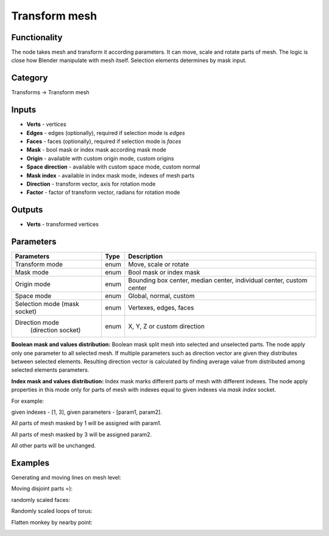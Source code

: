 Transform mesh
==============

.. image:: https://user-images.githubusercontent.com/28003269/73248778-010dbc80-41cd-11ea-90be-a778d398945f.png

Functionality
-------------
The node takes mesh and transform it according parameters. It can move, scale and rotate parts of mesh.
The logic is close how Blender manipulate with mesh itself. Selection elements determines by mask input.

.. image:: https://user-images.githubusercontent.com/28003269/73249068-98730f80-41cd-11ea-8ae9-a939cfbe94de.gif

Category
--------

Transforms -> Transform mesh

Inputs
------

- **Verts** - vertices
- **Edges** - edges (optionally), required if selection mode is `edges`  
- **Faces** - faces (optionally), required if selection mode is `faces`
- **Mask** - bool mask or index mask according mask mode
- **Origin** - available with custom origin mode, custom origins
- **Space direction** - available with custom space mode, custom normal
- **Mask index** - available in index mask mode, indexes of mesh parts
- **Direction** - transform vector, axis for rotation mode
- **Factor** - factor of transform vector, radians for rotation mode

Outputs
-------

- **Verts** - transformed vertices

Parameters
----------

+------------------------------+-------+--------------------------------------------------------------------------------+
| Parameters                   | Type  | Description                                                                    |
+==============================+=======+================================================================================+
| Transform mode               | enum  | Move, scale or rotate                                                          |
+------------------------------+-------+--------------------------------------------------------------------------------+
| Mask mode                    | enum  | Bool mask or index mask                                                        |
+------------------------------+-------+--------------------------------------------------------------------------------+
| Origin mode                  | enum  | Bounding box center, median center, individual center, custom center           |
+------------------------------+-------+--------------------------------------------------------------------------------+
| Space mode                   | enum  | Global, normal, custom                                                         |
+------------------------------+-------+--------------------------------------------------------------------------------+
| Selection mode (mask socket) | enum  | Vertexes, edges, faces                                                         |
+------------------------------+-------+--------------------------------------------------------------------------------+
| Direction mode               | enum  | X, Y, Z or custom direction                                                    |
|  (direction socket)          |       |                                                                                |
+------------------------------+-------+--------------------------------------------------------------------------------+

**Boolean mask and values distribution:**
Boolean mask split mesh into selected and unselected parts.
The node apply only one parameter to all selected mesh.
If multiple parameters such as direction vector are given they distributes between selected elements.
Resulting direction vector is calculated by finding average value from distributed among selected elements parameters.

**Index mask and values distribution:**
Index mask marks different parts of mesh with different indexes.
The node apply properties in this mode only for parts of mesh 
with indexes equal to given indexes via `mask index` socket.

For example: 

given indexes - [1, 3], given parameters - [param1, param2]. 

All parts of mesh masked by 1 will be assigned with param1.

All parts of mesh masked by 3 will be assigned param2.

All other parts will be unchanged.

Examples
--------

Generating and moving lines on mesh level:

.. image:: https://user-images.githubusercontent.com/28003269/73343086-616a3000-4299-11ea-8b7b-67110bf72fa8.png

Moving disjoint parts =):

.. image:: https://user-images.githubusercontent.com/28003269/73347577-469bb980-42a1-11ea-889b-b4d87c754f2d.gif

.. image:: https://user-images.githubusercontent.com/28003269/73347608-53201200-42a1-11ea-96bb-358ada087da4.png

randomly scaled faces:

.. image:: https://user-images.githubusercontent.com/28003269/73352227-202e4c00-42aa-11ea-81ed-7d600ef1ce96.png

Randomly scaled loops of torus:

.. image:: https://user-images.githubusercontent.com/28003269/73356416-bfa40c80-42b3-11ea-95b5-43e7bab2918d.png

Flatten monkey by nearby point:

.. image:: https://user-images.githubusercontent.com/28003269/73169759-3905f880-4116-11ea-9c8d-d565371ff7a9.png